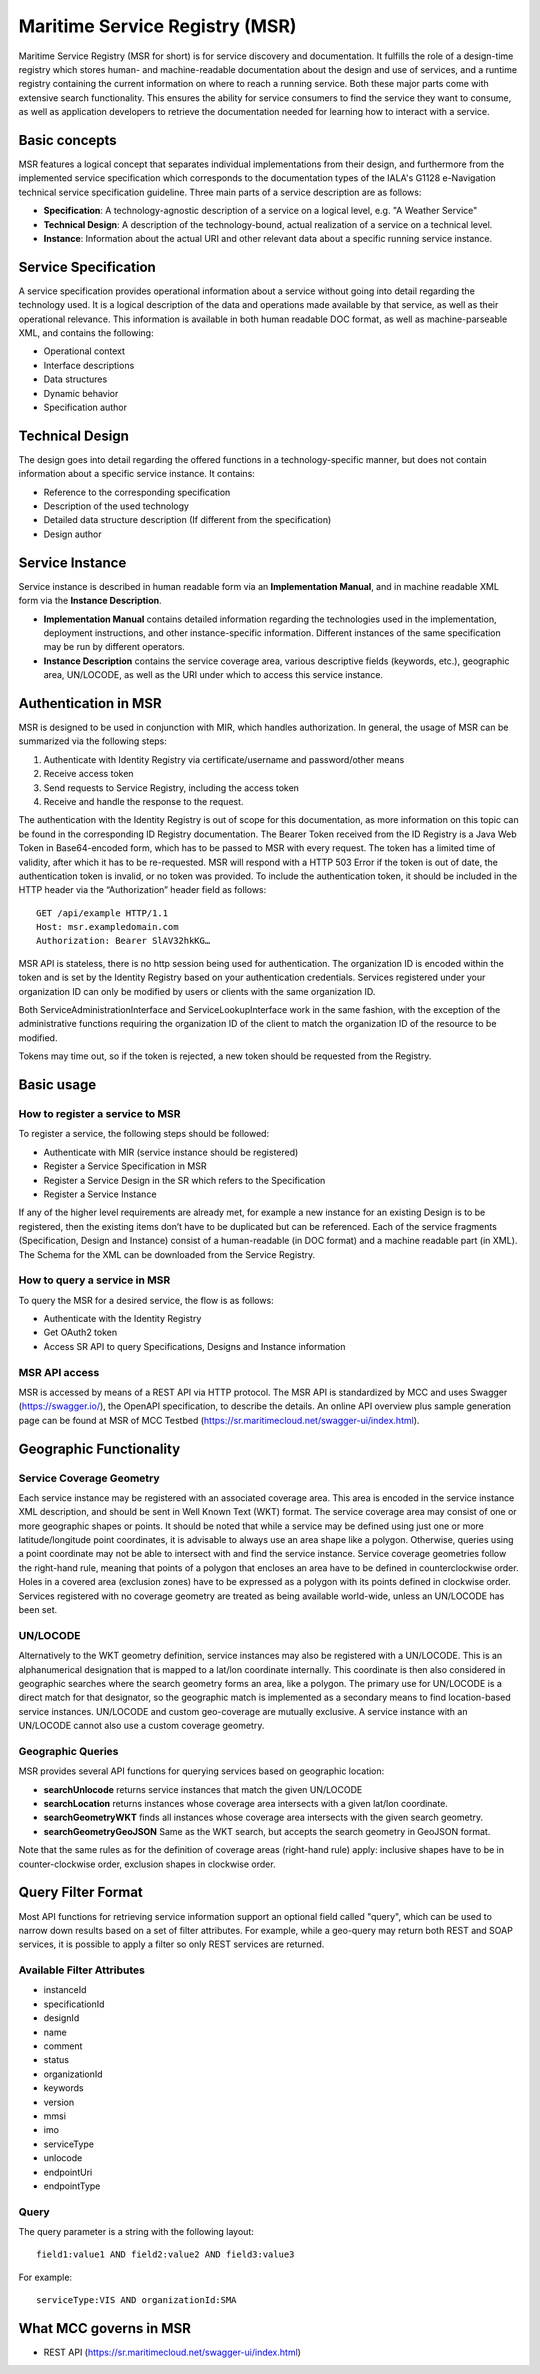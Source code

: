 .. _msr:

Maritime Service Registry (MSR)
================================

Maritime Service Registry (MSR for short) is for service discovery and documentation. It fulfills the role of a design-time registry which stores human- and machine-readable documentation about the design and use of services, and a runtime registry containing the current information on where to reach a running service. Both these major parts come with extensive search functionality.
This ensures the ability for service consumers to find the service they want to consume, as well as application developers to retrieve the documentation needed for learning how to interact with a service.

Basic concepts
^^^^^^^^^^^^^^
MSR features a logical concept that separates individual implementations from their design, and furthermore from the implemented service specification which corresponds to the documentation types of the IALA's G1128 e-Navigation technical service specification guideline.
Three main parts of a service description are as follows:

* **Specification**: A technology-agnostic description of a service on a logical level, e.g. "A Weather Service"
* **Technical Design**: A description of the technology-bound, actual realization of a service on a technical level.
* **Instance**: Information about the actual URI and other relevant data about a specific running service instance.

Service Specification
^^^^^^^^^^^^^^^^^^^^^
A service specification provides operational information about a service without going into detail regarding the technology used. It is a logical description of the data and operations made available by that service, as well as their operational relevance. This information is available in both human readable DOC format, as well as machine-parseable XML, and contains the following:

* Operational context
* Interface descriptions
* Data structures
* Dynamic behavior
* Specification author

Technical Design
^^^^^^^^^^^^^^^^
The design goes into detail regarding the offered functions in a technology-specific manner, but does not contain information about a specific service instance. It contains:

* Reference to the corresponding specification
* Description of the used technology
* Detailed data structure description (If different from the specification)
* Design author

Service Instance
^^^^^^^^^^^^^^^^
Service instance is described in human readable form via an **Implementation Manual**, and in machine readable XML form via the **Instance Description**.

* **Implementation Manual** contains detailed information regarding the technologies used in the implementation, deployment instructions, and other instance-specific information. Different instances of the same specification may be run by different operators.
* **Instance Description** contains the service coverage area, various descriptive fields (keywords, etc.), geographic area, UN/LOCODE, as well as the URI under which to access this service instance.


Authentication in MSR
^^^^^^^^^^^^^^^^^^^^^^
MSR is designed to be used in conjunction with MIR, which handles authorization. In general, the usage of MSR can be summarized via the following steps:

1. Authenticate with Identity Registry via certificate/username and password/other means
2. Receive access token
3. Send requests to Service Registry, including the access token
4. Receive and handle the response to the request.

The authentication with the Identity Registry is out of scope for this documentation, as more information on this topic can be found in the corresponding ID Registry documentation. The Bearer Token received from the ID Registry is a Java Web Token in Base64-encoded form, which has to be passed to MSR with every request. The token has a limited time of validity, after which it has to be re-requested.
MSR will respond with a HTTP 503 Error if the token is out of date, the authentication token is invalid, or no token was provided. To include the authentication token, it should be included in the HTTP header via the “Authorization” header field as follows::

  GET /api/example HTTP/1.1
  Host: msr.exampledomain.com
  Authorization: Bearer SlAV32hkKG…

MSR API is stateless, there is no http session being used for authentication. The organization ID is encoded within the token and is set by the Identity Registry based on your authentication credentials. Services registered under your organization ID can only be modified by users or clients with the same organization ID.

Both ServiceAdministrationInterface and ServiceLookupInterface work in the same fashion, with the exception of the administrative functions requiring the organization ID of the client to match the organization ID of the resource to be modified.

Tokens may time out, so if the token is rejected, a new token should be requested from the Registry.

Basic usage
^^^^^^^^^^^^^

How to register a service to MSR
***********************************
To register a service, the following steps should be followed:

* Authenticate with MIR (service instance should be registered)
* Register a Service Specification in MSR
* Register a Service Design in the SR which refers to the Specification
* Register a Service Instance

If any of the higher level requirements are already met, for example a new instance for an existing Design is to be registered, then the existing items don’t have to be duplicated but can be referenced.
Each of the service fragments (Specification, Design and Instance) consist of a human-readable (in DOC format) and a machine readable part (in XML). The Schema for the XML can be downloaded from the Service Registry.

How to query a service in MSR
***********************************
To query the MSR for a desired service, the flow is as follows:

* Authenticate with the Identity Registry
* Get OAuth2 token
* Access SR API to query Specifications, Designs and Instance information

MSR API access
***********************************
MSR is accessed by means of a REST API via HTTP protocol.
The MSR API is standardized by MCC and uses Swagger (https://swagger.io/), the OpenAPI specification, to describe the details.
An online API overview plus sample generation page can be found at MSR of MCC Testbed (https://sr.maritimecloud.net/swagger-ui/index.html).

Geographic Functionality
^^^^^^^^^^^^^^^^^^^^^^^^
Service Coverage Geometry
********************************
Each service instance may be registered with an associated coverage area. This area is encoded in the service instance XML description, and should be sent in Well Known Text (WKT) format.
The service coverage area may consist of one or more geographic shapes or points. It should be noted that while a service may be defined using just one or more latitude/longitude point coordinates, it is advisable to always use an area shape like a polygon. Otherwise, queries using a point coordinate may not be able to intersect with and find the service instance.
Service coverage geometries follow the right-hand rule, meaning that points of a polygon that encloses an area have to be defined in counterclockwise order. Holes in a covered area (exclusion zones) have to be expressed as a polygon with its points defined in clockwise order.
Services registered with no coverage geometry are treated as being available world-wide, unless an UN/LOCODE has been set.

UN/LOCODE
************
Alternatively to the WKT geometry definition, service instances may also be registered with a UN/LOCODE. This is an alphanumerical designation that is mapped to a lat/lon coordinate internally. This coordinate is then also considered in geographic searches where the search geometry forms an area, like a polygon. The primary use for UN/LOCODE is a direct match for that designator, so the geographic match is implemented as a secondary means to find location-based service instances.
UN/LOCODE and custom geo-coverage are mutually exclusive. A service instance with an UN/LOCODE cannot also use a custom coverage geometry.

Geographic Queries
********************
MSR provides several API functions for querying services based on geographic location:

* **searchUnlocode** returns service instances that match the given UN/LOCODE
* **searchLocation** returns instances whose coverage area intersects with a given lat/lon coordinate.
* **searchGeometryWKT** finds all instances whose coverage area intersects with the given search geometry.
* **searchGeometryGeoJSON** Same as the WKT search, but accepts the search geometry in GeoJSON format.

Note that the same rules as for the definition of coverage areas (right-hand rule) apply: inclusive shapes have to be in counter-clockwise order, exclusion shapes in clockwise order.

Query Filter Format
^^^^^^^^^^^^^^^^^^^^^
Most API functions for retrieving service information support an optional field called "query", which can be used to narrow down results based on a set of filter attributes. For example, while a geo-query may return both REST and SOAP services, it is possible to apply a filter so only REST services are returned.

Available Filter Attributes
************************************

* instanceId
* specificationId
* designId
* name
* comment
* status
* organizationId
* keywords
* version
* mmsi
* imo
* serviceType
* unlocode
* endpointUri
* endpointType

Query
************
The query parameter is a string with the following layout::

  field1:value1 AND field2:value2 AND field3:value3

For example::

  serviceType:VIS AND organizationId:SMA

What MCC governs in MSR
^^^^^^^^^^^^^^^^^^^^^^^
* REST API (https://sr.maritimecloud.net/swagger-ui/index.html)
